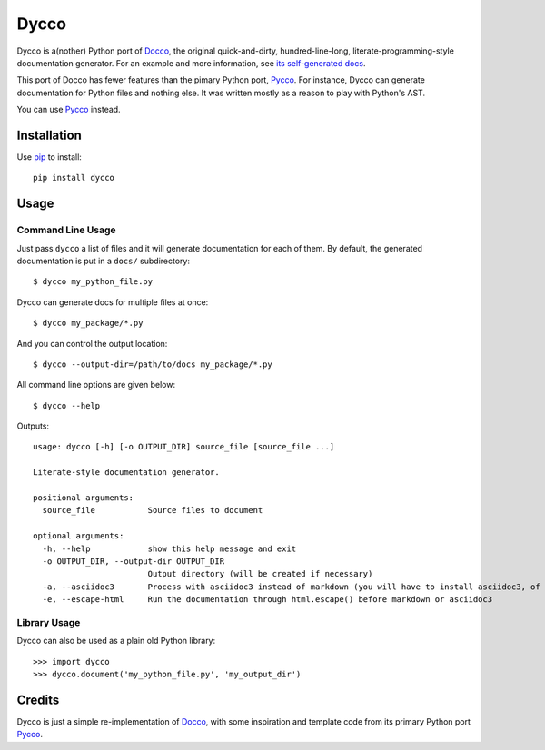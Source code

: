 =====
Dycco
=====

Dycco is a(nother) Python port of `Docco`_, the original quick-and-dirty,
hundred-line-long, literate-programming-style documentation generator. For an
example and more information, see `its self-generated docs`_.

This port of Docco has fewer features than the pimary Python port, `Pycco`_.
For instance, Dycco can generate documentation for Python files and nothing
else. It was written mostly as a reason to play with Python's AST.

You can use `Pycco`_ instead.


Installation
============

Use `pip`_ to install::

    pip install dycco


Usage
=====

Command Line Usage
------------------

Just pass ``dycco`` a list of files and it will generate documentation for each
of them. By default, the generated documentation is put in a ``docs/``
subdirectory::

    $ dycco my_python_file.py

Dycco can generate docs for multiple files at once::

    $ dycco my_package/*.py

And you can control the output location::

    $ dycco --output-dir=/path/to/docs my_package/*.py

All command line options are given below::

    $ dycco --help

Outputs::

    usage: dycco [-h] [-o OUTPUT_DIR] source_file [source_file ...]

    Literate-style documentation generator.

    positional arguments:
      source_file           Source files to document

    optional arguments:
      -h, --help            show this help message and exit
      -o OUTPUT_DIR, --output-dir OUTPUT_DIR
                            Output directory (will be created if necessary)
      -a, --asciidoc3       Process with asciidoc3 instead of markdown (you will have to install asciidoc3, of course)
      -e, --escape-html     Run the documentation through html.escape() before markdown or asciidoc3



Library Usage
-------------

Dycco can also be used as a plain old Python library::

    >>> import dycco
    >>> dycco.document('my_python_file.py', 'my_output_dir')


Credits
=======

Dycco is just a simple re-implementation of `Docco`_, with some inspiration and
template code from its primary Python port `Pycco`_.

.. _Docco: https://ashkenas.com/docco/
.. _Pycco: https://github.com/pycco-docs/pycco
.. _pip: http://www.pip-installer.org/
.. _its self-generated docs: https://mccutchen.github.io/dycco/
